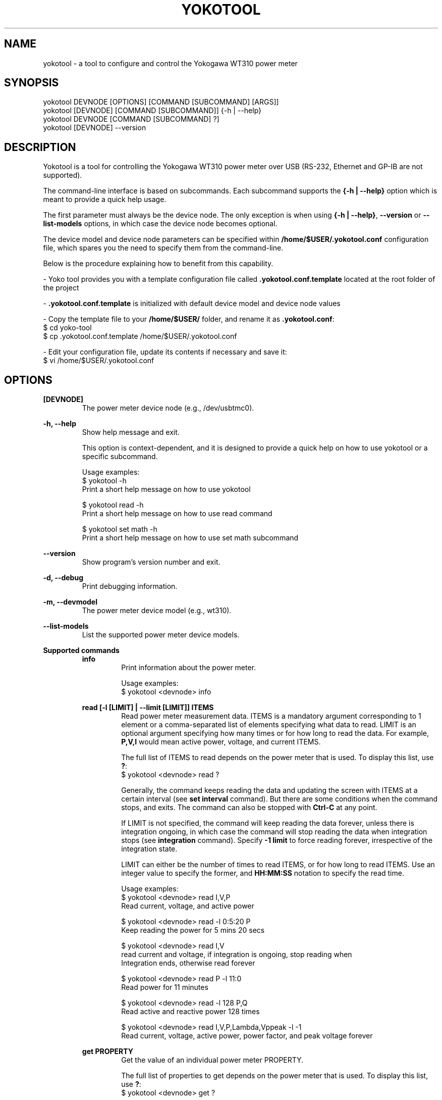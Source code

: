.TH YOKOTOOL "1" "June 2015" "yoko-tools 0.2" "User Commands"


.SH NAME

yokotool - a tool to configure and control the Yokogawa WT310 power meter


.SH SYNOPSIS

.nf
yokotool DEVNODE [OPTIONS] [COMMAND [SUBCOMMAND] [ARGS]]
.fi
.nf
yokotool [DEVNODE] [COMMAND [SUBCOMMAND]] {-h | --help}
.fi
.nf
yokotool DEVNODE [COMMAND [SUBCOMMAND] ?]
.fi
.nf
yokotool [DEVNODE] --version
.fi


.SH DESCRIPTION

Yokotool is a tool for controlling the Yokogawa WT310 power meter over USB
(RS-232, Ethernet and GP-IB are not supported).

The command-line interface is based on subcommands. Each subcommand supports the
\fB{-h | --help}\fP option which is meant to provide a quick help usage.

The first parameter must always be the device node. The only exception is when
using \fB{-h | --help}\fP, \fB--version\fP or  \fB--list-models\fP options,
in which case the device node becomes optional.

The device model and device node parameters can be specified within
\fB/home/$USER/.yokotool.conf\fP configuration file, which spares you the need to
specify them from the command-line.

Below is the procedure explaining how to benefit from this capability.

- Yoko tool provides you with a template configuration file called
\fB.yokotool.conf.template\fP located at the root folder of the project

- \fB.yokotool.conf.template\fP is initialized with default device model and
device node values

- Copy the template file to your \fB/home/$USER/\fP folder, and rename it as
\fB.yokotool.conf\fP:
  $ cd yoko-tool
  $ cp .yokotool.conf.template /home/$USER/.yokotool.conf

- Edit your configuration file, update its contents if necessary and save it:
  $ vi /home/$USER/.yokotool.conf

.SH OPTIONS

.B [DEVNODE]
.RS
The power meter device node (e.g., /dev/usbtmc0).
.RE

.B -h, --help
.RS
Show help message and exit.

This option is context-dependent, and it is designed to provide a quick help on
how to use yokotool or a specific subcommand.

.nf
Usage examples:
$ yokotool -h
Print a short help message on how to use yokotool

$ yokotool read -h
Print a short help message on how to use read command

$ yokotool set math -h
Print a short help message on how to use set math subcommand
.fi
.RE

.B --version
.RS
Show program's version number and exit.
.RE

.B -d, --debug
.RS
Print debugging information.
.RE

.B -m, --devmodel
.RS
The power meter device model (e.g., wt310).
.RE

.B --list-models
.RS
List the supported power meter device models.
.RE

.B Supported commands
.RS
.B info
.RS
.nf
Print information about the power meter.

Usage examples:
$ yokotool <devnode> info
.fi
.RE
.RE

.RS
.B read [-l [LIMIT] | --limit [LIMIT]] ITEMS
.RS
Read power meter measurement data. ITEMS is a mandatory argument corresponding
to 1 element or a comma-separated list of elements specifying what data to read.
LIMIT is an optional argument specifying how many times or for how long to read
the data. For example, \fBP,V,I\fP would mean active power, voltage, and current
ITEMS.

The full list of ITEMS to read depends on the power meter that is used.
To display this list, use \fB?\fP:
.nf
$ yokotool <devnode> read ?
.fi

Generally, the command keeps reading the data and updating the screen with ITEMS
at a certain interval (see \fBset interval\fP command). But there are some
conditions when the command stops, and exits. The command can also be stopped
with \fBCtrl-C\fP at any point.

If LIMIT is not specified, the command will keep reading the data forever,
unless there is integration ongoing, in which case the command will stop reading
the data when integration stops (see \fBintegration\fP command). Specify
\fB-1 limit\fP to force reading forever, irrespective of the integration state.

LIMIT can either be the number of times to read ITEMS, or for how long to read
ITEMS. Use an integer value to specify the former, and \fBHH:MM:SS\fP notation
to specify the read time.

.nf
Usage examples:
$ yokotool <devnode> read I,V,P
Read current, voltage, and active power

$ yokotool <devnode> read -l 0:5:20 P
Keep reading the power for 5 mins 20 secs

$ yokotool <devnode> read I,V
read current and voltage, if integration is ongoing, stop reading when
Integration ends, otherwise read forever

$ yokotool <devnode> read P -l 11:0
Read power for 11 minutes

$ yokotool <devnode> read -l 128 P,Q
Read active and reactive power 128 times

$ yokotool <devnode> read I,V,P,Lambda,Vppeak -l -1
Read current, voltage, active power, power factor, and peak voltage forever
.fi
.RE
.RE

.RS
.B get PROPERTY
.RS
Get the value of an individual power meter PROPERTY.

The full list of properties to get depends on the power meter that is used.
To display this list, use \fB?\fP:
.nf
$ yokotool <devnode> get ?
.fi

.nf
Usage examples:
$ yokotool <devnode> get id
$ yokotool <devnode> get measurement-mode
$ yokotool <devnode> get sync-source
$ yokotool <devnode> get crest-factor
$ yokotool <devnode> get wiring-system
.fi
.RE
.RE

.RS
.B set PROPERTY VALUE
.RS
Set the VALUE of an individual power meter PROPERTY.

The full list of values to set for a PROPERTY depends on the power meter that is used.
To display this list, use \fB?\fP:
.nf
$ yokotool <devnode> set <property> ?
.fi

.nf
Usage examples:
$ yokotool <devnode> set interval 0.1
$ yokotool <devnode> set voltage-auto-range on
$ yokotool <devnode> set measurement-mode rms
$ yokotool <devnode> set crest-factor 3
.fi
.RE
.RE

.RS
.B integration SUBCOMMAND|PROPERTY [VALUE]
.RS
Integration is a power meter feature to integrate active power and current in
order to get watt-hours (Wh, energy) and ampere-hours (Ah, charge). Positive
and negative watts (Whp, Whm) and ampere-hours (Ahp, Ahm) are calculated
separately, and available for reading (negative ampere-hours are only available
for DC, though).

There are 5 possible integration states:

- When integration is in \fBstart\fP state, it has been started and it is
currently ongoing. The running values of the integrated parameters
(Wh, Whp, Ah, etc) can be read at any time, using \fBread\fP command.

- When integration is in \fBstop\fP state, it has been stopped using
\fBintegration stop\fP command. The integrated values are preserved, and do not
change. Integration can be resumed using \fBintegration start\fP command, in
which case computations will continue.

- When integration is in \fBreset\fP state, it has been reset and the integrated
parameters are set to \fBnan\fP (undefined value). Integration can be started
again using \fBintegration start\fP command, in which case computations will
start from scratch.

- When integration is in \fBtimeup\fP state, a timer fired up, integration
stopped, and the results of integration can be read with \fBread\fP command.
The only way to get out of this state is to run \fBintegration reset\fP command.

- Finally, when integration is in \fBerror\fP state, the integration block needs
to be reset because an error occurred.

The list of integration states and properties can also be displayed with \fB?\fP:
.nf
$ yokotool <devnode> integration ?
.fi

An integration \fBtimer\fP can be used to define for how long to run the
computations (see \fBintegration timer\fP command). Setting the timer to
\fB0\fP means running the computations forever (or until something overflows or
integration time reaches its maximum possible value).

There are 2 possible integration modes:

- In \fBnormal\fP mode, the integration block goes into \fBtimeup\fP state when
the timer fires up.

- In \fBcontinuous\fP mode though, it just restarts, starts calculating from
scratch, and continues this way until integration is stopped or reset.

To select the integration mode, see \fBintegration mode\fP command.

The list of properties for the integration command is \fBstate\fP, \fBmode\fP and
\fBtimer\fP. \fBstate\fP property  reflects the ongoing state of integration command,
thus it cannot be set directly unlike \fBmode\fP and \fBtimer\fP.

The list of values for an integration property can also be displayed with \fB?\fP:
.nf
$ yokotool <devnode> integration <property> ?
.fi

.nf
Usage examples:
$ yokotool <devnode> integration reset
Reset the integration

$ yokotool <devnode> integration mode normal
Switch to the normal (one-shot) mode

$ yokotool <devnode> integration timer 10
Set the timer to 10 seconds

$ yokotool <devnode> set interval 0.5
Set data update interval to half a second

$ yokotool <devnode> integration start
Start the integration

$ yokotool <devnode> read 'Wh,Ah'
Read watt-hours and apere-hours until integration timer fires up
(i.e., for 10 seconds)
.fi
.RE
.RE

.RS
.B smoothing PROPERTY [VALUE]
.RS
Smoothing is useful when measurement data fluctuates too much, and becomes
difficult to read or follow. This feature is referred to as \fBaveraging\fP in
the user manual of Yokogawa WT300 power meter series.

The power meter supports 3 smoothing properties:

- The smoothing \fBstatus\fP specifies if smoothing is switched \fBon\fP or
\fBoff\fP. When smoothing is switched on, the measured electrical quantity
is in fact a computed average value.

- The smoothing \fBtype\fP can be set to \fBlinear\fP or \fBexponential\fP. This
setting influences how smoothing is computed.

- The smoothing \fBfactor\fP can be \fB8, 16, 32, 64\fP. When \fBlinear\fP
smoothing type is set, then \fBfactor\fP configures the number of elements to
use for calculating the running average value (i.e. the averaging \fBwindow\fP
length). When \fBexponential\fP smoothing type is set, then \fBfactor\fP
defines the \fBattenuation constant\fP. And the larger the constant is, the
\fBsmoother\fP the measurement results are.

The list of smoothing properties can be displayed with \fB?\fP:
.nf
$ yokotool <devnode> smoothing ?
.fi

The list of values for a smoothing property can also be displayed with \fB?\fP:
.nf
$ yokotool <devnode> smoothing <property> ?
.fi

.nf
Usage examples:
$ yokotool <devnode> smoothing status
Get smoothing status

$ yokotool <devnode> smoothing status on
Enable smoothing

$ yokotool <devnode> smoothing type exponent
Set smoothing type to exponential

$ yokotool <devnode> smoothing factor
Get smoothing factor
.fi
.RE
.RE

.RS
.B calibrate
.RS
Execute zero-level compensation.
.RE
.RE

.RS
.B factory-reset
.RS
Reset to factory settings.
.RE
.RE

.RS
.B listen [-p [PORT] | --port [PORT]]
.RS
Listen on a TCP port defined by user, process commands directed there, and route
results to that same TCP port (default port value is 10024).

When this command is used, yokotool switches to the \fBserver\fP mode of
operation. In this mode, it listens to a TCP port and waits for incoming
connections. Users may act as \fBclients\fP, connect to the port (only one user
is allowed at once) and send commands to yokotool. Commands are basically the
same as the command-line commands and subcommands, except that it is unnecessary
to specify the power meter device node. Yokotool handles the commands and sends
the reply back over the same TCP connection.

If PORT is not specified, the default port number 10024 is used. When specified,
PORT is expected to be an integer value ranging from 1 through 65535.

.nf
Usage examples:
$ yokotool <devnode> listen -p 10033
Server side - listen on a custom TCP port

$ telnet <host> 10033
Client side - connect to the TCP port

$ set interval 1
Client side - set the power meter's interval property to 1 second

$ read V,I,P 0:10
Client side - request to read voltage, current, and active power for 10 seconds
.fi
.RE
.RE


.SH AUTHORS

.nf
Artem Bityutskiy <artem.bityutskiy@linux.intel.com>.
Helia Correia <helia.correia@intel.com>.
.fi


.SH REPORTING BUGS

.nf
Please, report bugs to:
.RS
Helia Correia <helia.correia@linux.intel.com>
Artem Bityutskiy <artem.bityutskiy@linux.intel.com>
.RE
.fi
